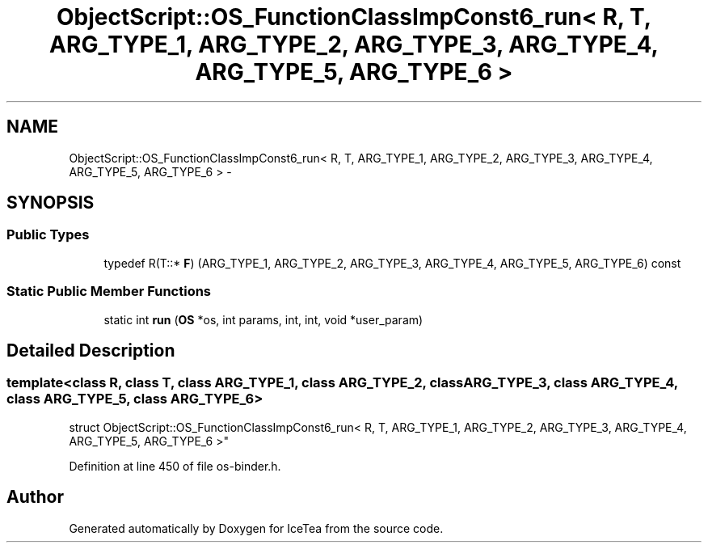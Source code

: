 .TH "ObjectScript::OS_FunctionClassImpConst6_run< R, T, ARG_TYPE_1, ARG_TYPE_2, ARG_TYPE_3, ARG_TYPE_4, ARG_TYPE_5, ARG_TYPE_6 >" 3 "Sat Mar 26 2016" "IceTea" \" -*- nroff -*-
.ad l
.nh
.SH NAME
ObjectScript::OS_FunctionClassImpConst6_run< R, T, ARG_TYPE_1, ARG_TYPE_2, ARG_TYPE_3, ARG_TYPE_4, ARG_TYPE_5, ARG_TYPE_6 > \- 
.SH SYNOPSIS
.br
.PP
.SS "Public Types"

.in +1c
.ti -1c
.RI "typedef R(T::* \fBF\fP) (ARG_TYPE_1, ARG_TYPE_2, ARG_TYPE_3, ARG_TYPE_4, ARG_TYPE_5, ARG_TYPE_6) const "
.br
.in -1c
.SS "Static Public Member Functions"

.in +1c
.ti -1c
.RI "static int \fBrun\fP (\fBOS\fP *os, int params, int, int, void *user_param)"
.br
.in -1c
.SH "Detailed Description"
.PP 

.SS "template<class R, class T, class ARG_TYPE_1, class ARG_TYPE_2, class ARG_TYPE_3, class ARG_TYPE_4, class ARG_TYPE_5, class ARG_TYPE_6>
.br
struct ObjectScript::OS_FunctionClassImpConst6_run< R, T, ARG_TYPE_1, ARG_TYPE_2, ARG_TYPE_3, ARG_TYPE_4, ARG_TYPE_5, ARG_TYPE_6 >"

.PP
Definition at line 450 of file os\-binder\&.h\&.

.SH "Author"
.PP 
Generated automatically by Doxygen for IceTea from the source code\&.
